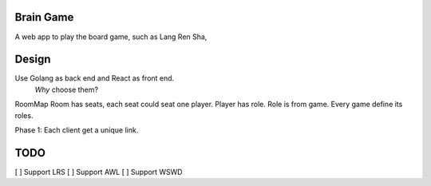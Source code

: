 Brain Game
====

A web app to play the board game, such as Lang Ren Sha,

Design
====

Use Golang as back end and React as front end.
 *Why* choose them? 


RoomMap 
Room has seats, each seat could seat one player.
Player has role.
Role is from game.
Every game define its roles.

Phase 1:
Each client get a unique link.


TODO
====

[ ] Support LRS
[ ] Support AWL
[ ] Support WSWD


